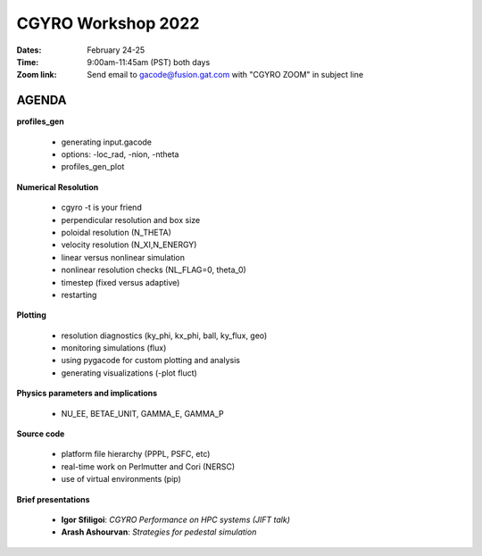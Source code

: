 CGYRO Workshop 2022
===================

:Dates: February 24-25
:Time: 9:00am-11:45am (PST) both days
:Zoom link: Send email to gacode@fusion.gat.com with "CGYRO ZOOM" in subject line
	    
------
AGENDA
------


**profiles_gen**

  - generating input.gacode 
  - options: -loc_rad, -nion, -ntheta
  - profiles_gen_plot

**Numerical Resolution**

  - cgyro -t is your friend
  - perpendicular resolution and box size
  - poloidal resolution (N_THETA) 
  - velocity resolution (N_XI,N_ENERGY)
  - linear versus nonlinear simulation
  - nonlinear resolution checks (NL_FLAG=0, theta_0)
  - timestep (fixed versus adaptive)
  - restarting
   
**Plotting**

  - resolution diagnostics (ky_phi, kx_phi, ball, ky_flux, geo)
  - monitoring simulations (flux)
  - using pygacode for custom plotting and analysis
  - generating visualizations (-plot fluct)

**Physics parameters and implications**

  - NU_EE, BETAE_UNIT, GAMMA_E, GAMMA_P
  
**Source code**

  - platform file hierarchy (PPPL, PSFC, etc)  
  - real-time work on Perlmutter and Cori (NERSC) 
  - use of virtual environments (pip)

**Brief presentations** 

  - **Igor Sfiligoi**: *CGYRO Performance on HPC systems (JIFT talk)*
  - **Arash Ashourvan**: *Strategies for pedestal simulation*

